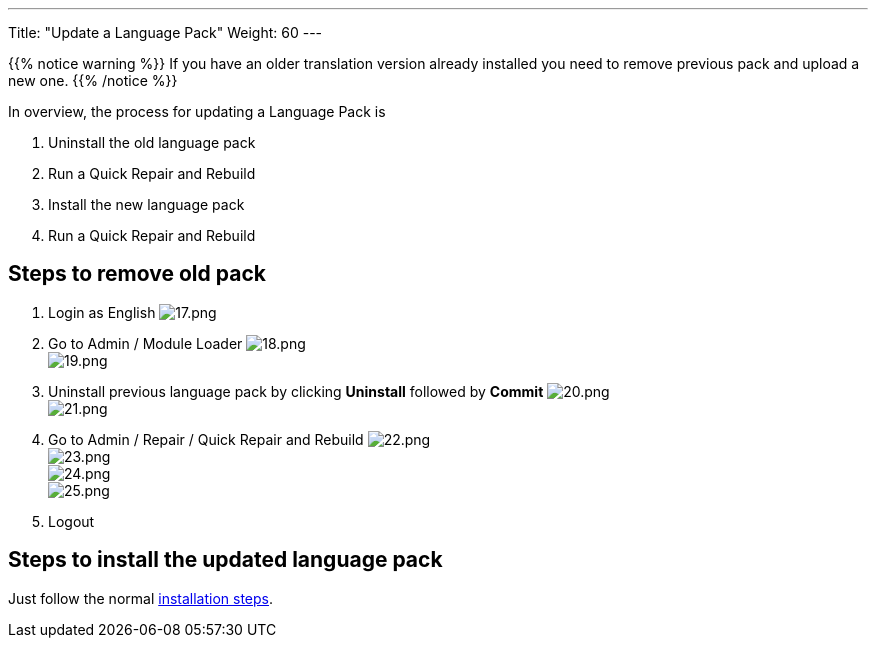 ---
Title: "Update a Language Pack"
Weight: 60
---

:experimental: ////this is here to allow btn:[]syntax used below

:imagesdir: /images/en/admin/install-guide/

{{% notice warning %}}
If you have an older translation version already installed you need to remove previous pack and upload a new one.
{{% /notice %}}

In overview, the process for updating a Language Pack is

. Uninstall the old language pack
. Run a Quick Repair and Rebuild
. Install the new language pack
. Run a Quick Repair and Rebuild

== Steps to remove old pack

. Login as English
image:17.png[17.png] +
. Go to Admin / Module Loader
image:18.png[18.png] +
image:19.png[19.png] +
. Uninstall previous language pack by clicking btn:[Uninstall] followed by btn:[Commit]
image:20.png[20.png] +
image:21.png[21.png] +
. Go to Admin / Repair / Quick Repair and Rebuild
image:22.png[22.png] +
image:23.png[23.png] +
image:24.png[24.png] +
image:25.png[25.png] +
. Logout

== Steps to install the updated language pack

Just follow the normal link:/admin/installation-guide/languages/install-a-new-language/[installation steps].

